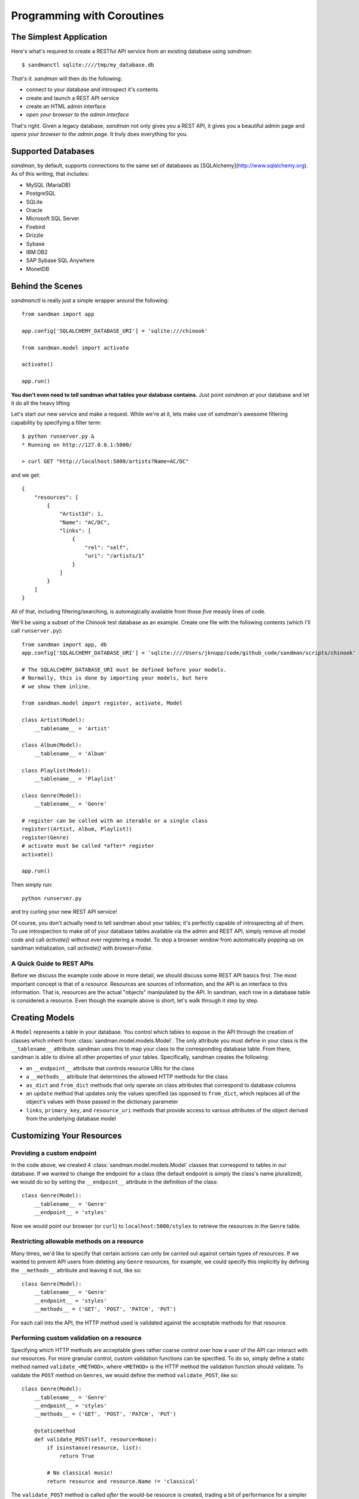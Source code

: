 =============
Programming with Coroutines
=============

The Simplest Application
------------------------

Here's what's required to create a RESTful API service from an existing database using
`sandman`::

    $ sandmanctl sqlite:////tmp/my_database.db

*That's it.* `sandman` will then do the following:

* connect to your database and introspect it's contents
* create and launch a REST API service
* create an HTML admin interface
* *open your browser to the admin interface*

That's right. Given a legacy database, `sandman` not only gives you a REST API,
it gives you a beautiful admin page and *opens your browser to the admin page*.
It truly does everything for you.

Supported Databases
-------------------

`sandman`, by default, supports connections to the same set of databases as
[SQLAlchemy](http://www.sqlalchemy.org). As of this writing, that includes:

* MySQL (MariaDB)
* PostgreSQL
* SQLite
* Oracle
* Microsoft SQL Server
* Firebird
* Drizzle
* Sybase
* IBM DB2
* SAP Sybase SQL Anywhere
* MonetDB

Behind the Scenes
-----------------

`sandmanctl` is really just a simple wrapper around the following::

    from sandman import app

    app.config['SQLALCHEMY_DATABASE_URI'] = 'sqlite:///chinook'

    from sandman.model import activate

    activate()

    app.run()

**You don't even need to tell sandman what tables your database contains.** 
Just point `sandman` at your database and let it do all the heavy lifting

Let's start our new service and make a request. While we're at it, lets make use
of `sandman`'s awesome filtering capability by specifying a filter term::

    $ python runserver.py &
    * Running on http://127.0.0.1:5000/

    > curl GET "http://localhost:5000/artists?Name=AC/DC"

and we get::

    {
        "resources": [
            {
                "ArtistId": 1,
                "Name": "AC/DC",
                "links": [
                    {
                        "rel": "self",
                        "uri": "/artists/1"
                    }
                ]
            }
        ]
    }

All of that, including filtering/searching, is automagically available from
those *five* measly lines of code.


We'll be using a subset of the Chinook test database as an example. 
Create one file with the following contents (which I'll call ``runserver.py``)::

    from sandman import app, db
    app.config['SQLALCHEMY_DATABASE_URI'] = 'sqlite:////Users/jknupp/code/github_code/sandman/scripts/chinook'

    # The SQLALCHEMY_DATABASE_URI must be defined before your models.
    # Normally, this is done by importing your models, but here 
    # we show them inline.

    from sandman.model import register, activate, Model
    
    class Artist(Model):
        __tablename__ = 'Artist'

    class Album(Model):
        __tablename__ = 'Album'

    class Playlist(Model):
        __tablename__ = 'Playlist'

    class Genre(Model):
        __tablename__ = 'Genre'

    # register can be called with an iterable or a single class
    register((Artist, Album, Playlist))
    register(Genre)
    # activate must be called *after* register
    activate()

    app.run()

Then simply run::

    python runserver.py

and try curling your new REST API service!

Of course, you don't actually need to tell sandman about your tables; it's
perfectly capable of introspecting all of them. To use introspection to make
*all* of your database tables available via the admin and REST API, simply
remove all model code and call `activate()` without ever registering a model.
To stop a browser window from automatically popping up on sandman
initialization, call `activate()` with `browser=False`.

A Quick Guide to REST APIs
~~~~~~~~~~~~~~~~~~~~~~~~~~

Before we discuss the example code above in more detail, we should discuss some
REST API basics first. The most important concept is that of a *resource*.
Resources are sources of information, and the API is an interface to this information. 
That is, resources are the actual "objects" manipulated by the API. In sandman, each 
row in a database table is considered a resource. 
Even though the example above is short, let's walk through it step by step.

Creating Models
---------------

A ``Model`` represents a table in your database. You control which tables to
expose in the API through the creation of classes which inherit from 
:class:`sandman.model.models.Model`. The only attribute you must define in your 
class is the ``__tablename__`` attribute. sandman uses this to map your
class to the corresponding database table. From there, sandman is able to divine
all other properties of your tables. Specifically, sandman creates the
following:

- an ``__endpoint__`` attribute that controls resource URIs for the class
- a ``__methods__`` attribute that determines the allowed HTTP methods for the class
- ``as_dict`` and ``from_dict`` methods that only operate on class attributes
  that correspond to database columns
- an ``update`` method that updates only the values specified (as opposed to
  ``from_dict``, which replaces all of the object's values with those passed in
  the dictionary parameter
- ``links``, ``primary_key``, and ``resource_uri`` methods that provide access
  to various attributes of the object derived from the underlying database model

Customizing Your Resources
------------------------------------------

Providing a custom endpoint
~~~~~~~~~~~~~~~~~~~~~~~~~~~

In the code above, we created 4 :class:`sandman.model.models.Model` classes that
correspond to tables in our database. If we wanted to change the endpoint for a
class (the default endpoint is simply the class's name pluralized), we would do
so by setting the ``__endpoint__`` attribute in the definition of the class::

    class Genre(Model):
        __tablename__ = 'Genre'
        __endpoint__ = 'styles'

Now we would point our browser (or ``curl``) to ``localhost:5000/styles`` to
retrieve the resources in the ``Genre`` table.

Restricting allowable methods on a resource
~~~~~~~~~~~~~~~~~~~~~~~~~~~~~~~~~~~~~~~~~~~

Many times, we'd like to specify that certain actions can only be carried out
against certain types of resources. If we wanted to prevent API users from
deleting any ``Genre`` resources, for example, we could specify this implicitly
by defining the ``__methods__`` attribute and leaving it out, like so::


    class Genre(Model):
        __tablename__ = 'Genre'
        __endpoint__ = 'styles'
        __methods__ = ('GET', 'POST', 'PATCH', 'PUT')

For each call into the API, the HTTP method used is validated against the
acceptable methods for that resource. 

Performing custom validation on a resource
~~~~~~~~~~~~~~~~~~~~~~~~~~~~~~~~~~~~~~~~~~

Specifying which HTTP methods are acceptable gives rather coarse control over
how a user of the API can interact with our resources. For more granular
control, custom validation functions can be specified. To do so, simply define a
static method named ``validate_<METHOD>``, where ``<METHOD>`` is the HTTP method
the validation function should validate. To validate the ``POST`` method on
``Genres``, we would define the method ``validate_POST``, like so::

    
    class Genre(Model):
        __tablename__ = 'Genre'
        __endpoint__ = 'styles'
        __methods__ = ('GET', 'POST', 'PATCH', 'PUT')

        @staticmethod
        def validate_POST(self, resource=None):
            if isinstance(resource, list):
                return True

            # No classical music!
            return resource and resource.Name != 'classical'

The ``validate_POST`` method is called *after* the would-be resource is created,
trading a bit of performance for a simpler interface. Instead of needing to
inspect the incoming HTTP request directly, you can make validation decisions
based on the resource itself.

Note that the ``resource`` parameter can be either a single resource or a
collection of resources, so it's usually necessary to check which type you're
dealing with. This will likely change in a future version of sandman.

Project Layout
--------------

In a "real" project, you should divide the code into at least two files: one with the 
``Model`` definitions (``models.py``) and the other with the configuration 
and the ``app.run()`` call (``runserver.py``). 
